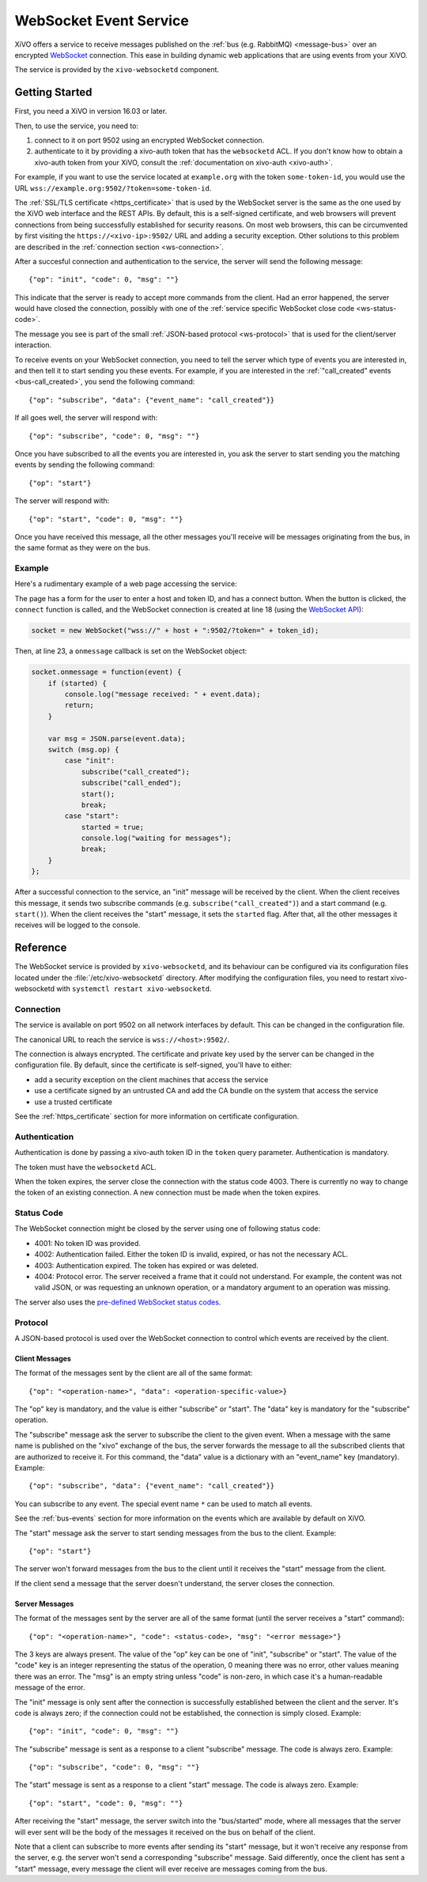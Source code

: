 ***********************
WebSocket Event Service
***********************

XiVO offers a service to receive messages published on the :ref:`bus (e.g. RabbitMQ) <message-bus>`
over an encrypted `WebSocket <https://en.wikipedia.org/wiki/WebSocket>`_ connection. This ease in
building dynamic web applications that are using events from your XiVO.

The service is provided by the ``xivo-websocketd`` component.


Getting Started
===============

First, you need a XiVO in version 16.03 or later.

Then, to use the service, you need to:

#. connect to it on port 9502 using an encrypted WebSocket connection.
#. authenticate to it by providing a xivo-auth token that has the ``websocketd`` ACL. If you
   don't know how to obtain a xivo-auth token from your XiVO, consult the :ref:`documentation on
   xivo-auth <xivo-auth>`.

For example, if you want to use the service located at ``example.org`` with the token
``some-token-id``, you would use the URL ``wss://example.org:9502/?token=some-token-id``.

The :ref:`SSL/TLS certificate <https_certificate>` that is used by the WebSocket server is the same
as the one used by the XiVO web interface and the REST APIs. By default, this is a self-signed
certificate, and web browsers will prevent connections from being successfully established for
security reasons. On most web browsers, this can be circumvented by first visiting the
``https://<xivo-ip>:9502/`` URL and adding a security exception. Other solutions to this problem are
described in the :ref:`connection section <ws-connection>`.

After a succesful connection and authentication to the service, the server will send the following
message::

   {"op": "init", "code": 0, "msg": ""}

This indicate that the server is ready to accept more commands from the client. Had an error
happened, the server would have closed the connection, possibly with one of the :ref:`service
specific WebSocket close code <ws-status-code>`.

The message you see is part of the small :ref:`JSON-based protocol <ws-protocol>` that is used for
the client/server interaction.

To receive events on your WebSocket connection, you need to tell the server which type of events you
are interested in, and then tell it to start sending you these events. For example, if you are
interested in the :ref:`"call_created" events <bus-call_created>`, you send the following command::

   {"op": "subscribe", "data": {"event_name": "call_created"}}

If all goes well, the server will respond with::

   {"op": "subscribe", "code": 0, "msg": ""}

Once you have subscribed to all the events you are interested in, you ask the server to start
sending you the matching events by sending the following command::

   {"op": "start"}

The server will respond with::

   {"op": "start", "code": 0, "msg": ""}

Once you have received this message, all the other messages you'll receive will be messages
originating from the bus, in the same format as they were on the bus.


Example
-------

Here's a rudimentary example of a web page accessing the service:

.. code-block:: html
   :linenos:

   <!DOCTYPE html>
   <html>
   <head>
     <meta charset="utf-8">
     <title>XiVO WebSocket Example</title>
   <script>
   var socket = null;
   var started = false;

   function connect() {
       if (socket != null) {
           console.log("socket already connected");
           return;
       }

       var host = document.getElementById("host").value;
       var token_id = document.getElementById("token").value;
       socket = new WebSocket("wss://" + host + ":9502/?token=" + token_id);
       socket.onclose = function(event) {
           socket = null;
           console.log("websocketd closed with code " + event.code + " and reason '" + event.reason + "'");
       };
       socket.onmessage = function(event) {
           if (started) {
               console.log("message received: " + event.data);
               return;
           }

           var msg = JSON.parse(event.data);
           switch (msg.op) {
               case "init":
                   subscribe("call_created");
                   subscribe("call_ended");
                   start();
                   break;
               case "start":
                   started = true;
                   console.log("waiting for messages");
                   break;
           }
       };
       started = false;
   }

   function subscribe(event_name) {
       var msg = {
           op: "subscribe",
           data: {
             event_name: event_name
           }
       };
       socket.send(JSON.stringify(msg));
   };

   function start() {
       var msg = {
           op: "start"
       };
       socket.send(JSON.stringify(msg));
   }
   </script>
   </head>
   <body>
     <p>Open the web console to see what's happening.</p>
     <form>
       <div>
         <label for="host">Host:</label>
         <input type="text" id="host" autofocus>
       </div>
       <div>
         <label for="token">Token ID:</label>
         <input type="text" id="token" size="35">
       </div>
       <div>
         <button type="button" onclick="connect();">Connect</button>
       </div>
     </form>
   </body>
   </html>

The page has a form for the user to enter a host and token ID, and has a connect button. When the
button is clicked, the ``connect`` function is called, and the WebSocket connection is created at
line 18 (using the `WebSocket API <https://developer.mozilla.org/en-US/docs/Web/API/WebSockets_API>`_):

.. code-block:: javascript

   socket = new WebSocket("wss://" + host + ":9502/?token=" + token_id);

Then, at line 23, a ``onmessage`` callback is set on the WebSocket object:

.. code-block:: javascript

   socket.onmessage = function(event) {
       if (started) {
           console.log("message received: " + event.data);
           return;
       }

       var msg = JSON.parse(event.data);
       switch (msg.op) {
           case "init":
               subscribe("call_created");
               subscribe("call_ended");
               start();
               break;
           case "start":
               started = true;
               console.log("waiting for messages");
               break;
       }
   };

After a successful connection to the service, an "init" message will be received by the client. When
the client receives this message, it sends two subscribe commands (e.g.
``subscribe("call_created")``) and a start command (e.g. ``start()``).  When the client receives the
"start" message, it sets the ``started`` flag. After that, all the other messages it receives will
be logged to the console.


Reference
=========

The WebSocket service is provided by ``xivo-websocketd``, and its behaviour can be configured via
its configuration files located under the :file:`/etc/xivo-websocketd` directory. After modifying
the configuration files, you need to restart xivo-websocketd with ``systemctl restart
xivo-websocketd``.


.. _ws-connection:

Connection
----------

The service is available on port 9502 on all network interfaces by default. This can be changed in
the configuration file.

The canonical URL to reach the service is ``wss://<host>:9502/``.

The connection is always encrypted. The certificate and private key used by the server can be
changed in the configuration file. By default, since the certificate is self-signed, you'll have to
either:

* add a security exception on the client machines that access the service
* use a certificate signed by an untrusted CA and add the CA bundle on the system that access the service
* use a trusted certificate

See the :ref:`https_certificate` section for more information on certificate configuration.


Authentication
--------------

Authentication is done by passing a xivo-auth token ID in the ``token`` query parameter.
Authentication is mandatory.

The token must have the ``websocketd`` ACL.

When the token expires, the server close the connection with the status code 4003. There is
currently no way to change the token of an existing connection. A new connection must be made when
the token expires.


.. _ws-status-code:

Status Code
-----------

The WebSocket connection might be closed by the server using one of following status code:

* 4001: No token ID was provided.
* 4002: Authentication failed. Either the token ID is invalid, expired, or has not the necessary ACL.
* 4003: Authentication expired. The token has expired or was deleted.
* 4004: Protocol error. The server received a frame that it could not understand. For example, the
  content was not valid JSON, or was requesting an unknown operation, or a mandatory argument to an
  operation was missing.

The server also uses the `pre-defined WebSocket status codes <http://tools.ietf.org/html/rfc6455#section-7.4>`_.


.. _ws-protocol:

Protocol
--------

A JSON-based protocol is used over the WebSocket connection to control which events are received by
the client.


Client Messages
^^^^^^^^^^^^^^^

The format of the messages sent by the client are all of the same format::

   {"op": "<operation-name>", "data": <operation-specific-value>}

The "op" key is mandatory, and the value is either "subscribe" or "start". The "data" key is
mandatory for the "subscribe" operation.

The "subscribe" message ask the server to subscribe the client to the given event. When a message
with the same name is published on the "xivo" exchange of the bus, the server forwards the message
to all the subscribed clients that are authorized to receive it. For this command, the "data" value
is a dictionary with an "event_name" key (mandatory). Example::

   {"op": "subscribe", "data": {"event_name": "call_created"}}

You can subscribe to any event. The special event name ``*`` can be used to match all events.

See the :ref:`bus-events` section for more information on the events which are available by default
on XiVO.

The "start" message ask the server to start sending messages from the bus to the client. Example::

   {"op": "start"}

The server won't forward messages from the bus to the client until it receives the "start" message
from the client.

If the client send a message that the server doesn't understand, the server closes the connection.


Server Messages
^^^^^^^^^^^^^^^

The format of the messages sent by the server are all of the same format (until the server receives a "start" command)::

   {"op": "<operation-name>", "code": <status-code>, "msg": "<error message>"}

The 3 keys are always present. The value of the "op" key can be one of "init", "subscribe" or
"start". The value of the "code" key is an integer representing the status of the operation, 0
meaning there was no error, other values meaning there was an error. The "msg" is an empty string
unless "code" is non-zero, in which case it's a human-readable message of the error.

The "init" message is only sent after the connection is successfully established between the client
and the server. It's code is always zero; if the connection could not be established, the connection is
simply closed. Example::

   {"op": "init", "code": 0, "msg": ""}

The "subscribe" message is sent as a response to a client "subscribe" message. The code is always
zero. Example::

   {"op": "subscribe", "code": 0, "msg": ""}

The "start" message is sent as a response to a client "start" message. The code is always zero.
Example::

   {"op": "start", "code": 0, "msg": ""}

After receiving the "start" message, the server switch into the "bus/started" mode, where all messages that the server will ever sent
will be the body of the messages it received on the bus on behalf of the client.

Note that a client can subscribe to more events after sending its "start" message, but it won't
receive any response from the server, e.g. the server won't send a corresponding "subscribe"
message. Said differently, once the client has sent a "start" message, every message the client will
ever receive are messages coming from the bus.

